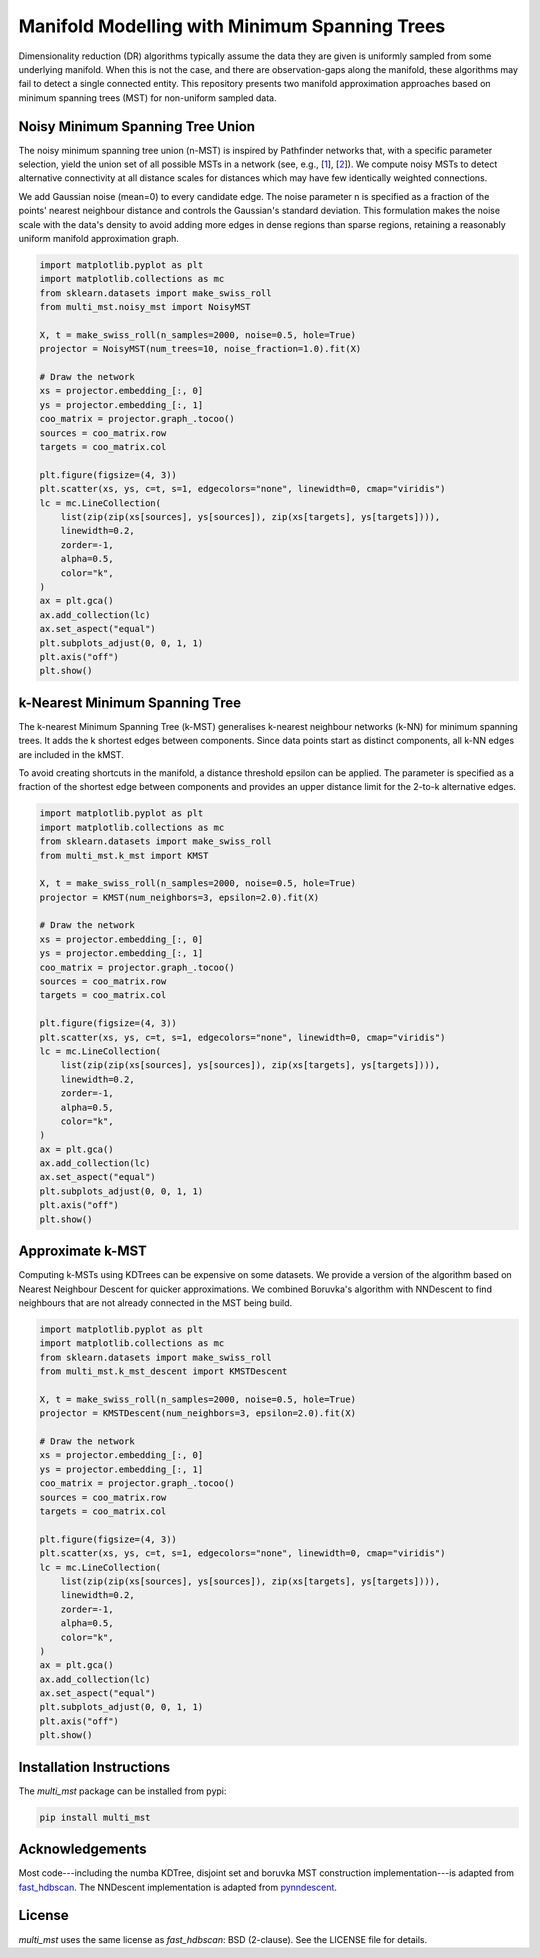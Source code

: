 .. multi_mst documentation master file.

==============================================
Manifold Modelling with Minimum Spanning Trees
==============================================

Dimensionality reduction (DR) algorithms typically assume the data they are
given is uniformly sampled from some underlying manifold. When this is not the
case, and there are observation-gaps along the manifold, these algorithms may
fail to detect a single connected entity. This repository presents two manifold
approximation approaches based on minimum spanning trees (MST) for non-uniform
sampled data. 

---------------------------------
Noisy Minimum Spanning Tree Union
---------------------------------

The noisy minimum spanning tree union (n-MST) is inspired by Pathfinder
networks that, with a specific parameter selection, yield the union set of all
possible MSTs in a network (see, e.g., [`1`_], [`2`_]). We compute noisy MSTs to
detect alternative connectivity at all distance scales for distances which may
have few identically weighted connections.

We add Gaussian noise (mean=0) to every candidate edge. The noise parameter n
is specified as a fraction of the points' nearest neighbour distance and
controls the Gaussian's standard deviation. This formulation makes the noise
scale with the data's density to avoid adding more edges in dense regions than
sparse regions, retaining a reasonably uniform manifold approximation graph.

.. code:: python

    import matplotlib.pyplot as plt
    import matplotlib.collections as mc
    from sklearn.datasets import make_swiss_roll
    from multi_mst.noisy_mst import NoisyMST

    X, t = make_swiss_roll(n_samples=2000, noise=0.5, hole=True)
    projector = NoisyMST(num_trees=10, noise_fraction=1.0).fit(X)

    # Draw the network
    xs = projector.embedding_[:, 0]
    ys = projector.embedding_[:, 1]
    coo_matrix = projector.graph_.tocoo()
    sources = coo_matrix.row
    targets = coo_matrix.col

    plt.figure(figsize=(4, 3))
    plt.scatter(xs, ys, c=t, s=1, edgecolors="none", linewidth=0, cmap="viridis")
    lc = mc.LineCollection(
        list(zip(zip(xs[sources], ys[sources]), zip(xs[targets], ys[targets]))),
        linewidth=0.2,
        zorder=-1,
        alpha=0.5,
        color="k",
    )
    ax = plt.gca()
    ax.add_collection(lc)
    ax.set_aspect("equal")
    plt.subplots_adjust(0, 0, 1, 1)
    plt.axis("off")
    plt.show()

.. figure:: _static/noisy_mst.png


---------------------------------
k-Nearest Minimum Spanning Tree 
---------------------------------

The k-nearest Minimum Spanning Tree (k-MST) generalises k-nearest neighbour
networks (k-NN) for minimum spanning trees. It adds the k shortest edges
between components. Since data points start as distinct components, all k-NN
edges are included in the kMST.  

To avoid creating shortcuts in the manifold, a distance threshold epsilon can
be applied. The parameter is specified as a fraction of the shortest edge
between components and provides an upper distance limit for the 2-to-k
alternative edges.

.. code:: python

    import matplotlib.pyplot as plt
    import matplotlib.collections as mc
    from sklearn.datasets import make_swiss_roll
    from multi_mst.k_mst import KMST

    X, t = make_swiss_roll(n_samples=2000, noise=0.5, hole=True)
    projector = KMST(num_neighbors=3, epsilon=2.0).fit(X)

    # Draw the network
    xs = projector.embedding_[:, 0]
    ys = projector.embedding_[:, 1]
    coo_matrix = projector.graph_.tocoo()
    sources = coo_matrix.row
    targets = coo_matrix.col

    plt.figure(figsize=(4, 3))
    plt.scatter(xs, ys, c=t, s=1, edgecolors="none", linewidth=0, cmap="viridis")
    lc = mc.LineCollection(
        list(zip(zip(xs[sources], ys[sources]), zip(xs[targets], ys[targets]))),
        linewidth=0.2,
        zorder=-1,
        alpha=0.5,
        color="k",
    )
    ax = plt.gca()
    ax.add_collection(lc)
    ax.set_aspect("equal")
    plt.subplots_adjust(0, 0, 1, 1)
    plt.axis("off")
    plt.show()

.. figure:: _static/k_mst.png


-------------------
Approximate k-MST
-------------------

Computing k-MSTs using KDTrees can be expensive on some datasets. We provide a
version of the algorithm based on Nearest Neighbour Descent for quicker
approximations. We combined Boruvka's algorithm with NNDescent to find
neighbours that are not already connected in the MST being build.


.. code:: python

    import matplotlib.pyplot as plt
    import matplotlib.collections as mc
    from sklearn.datasets import make_swiss_roll
    from multi_mst.k_mst_descent import KMSTDescent

    X, t = make_swiss_roll(n_samples=2000, noise=0.5, hole=True)
    projector = KMSTDescent(num_neighbors=3, epsilon=2.0).fit(X)

    # Draw the network
    xs = projector.embedding_[:, 0]
    ys = projector.embedding_[:, 1]
    coo_matrix = projector.graph_.tocoo()
    sources = coo_matrix.row
    targets = coo_matrix.col

    plt.figure(figsize=(4, 3))
    plt.scatter(xs, ys, c=t, s=1, edgecolors="none", linewidth=0, cmap="viridis")
    lc = mc.LineCollection(
        list(zip(zip(xs[sources], ys[sources]), zip(xs[targets], ys[targets]))),
        linewidth=0.2,
        zorder=-1,
        alpha=0.5,
        color="k",
    )
    ax = plt.gca()
    ax.add_collection(lc)
    ax.set_aspect("equal")
    plt.subplots_adjust(0, 0, 1, 1)
    plt.axis("off")
    plt.show()

.. figure:: _static/k_mst_descent.png


-------------------------
Installation Instructions
-------------------------

The `multi_mst` package can be installed from pypi:

.. code:: bash

    pip install multi_mst

----------------
Acknowledgements
----------------

Most code---including the numba KDTree, disjoint set and boruvka MST
construction implementation---is adapted from `fast_hdbscan`_. The 
NNDescent implementation is adapted from `pynndescent`_.

-------
License
-------

`multi_mst` uses the same license as `fast_hdbscan`: BSD (2-clause). See the
LICENSE file for details.

.. _1: https://onlinelibrary.wiley.com/doi/10.1002/asi.20904
.. _2: https://ieeexplore.ieee.org/document/8231853
.. _fast_hdbscan: https://github.com/TutteInstitute/fast_hdbscan
.. _pynndescent: https://github.com/lmcinnes/pynndescent